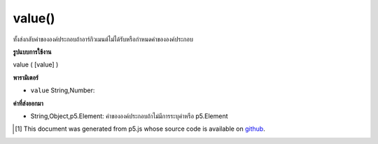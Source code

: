 .. raw:: html

	<script src="https://sketch.netpie.io/widget/p5-widget.js"></script>

value()
=======

ทั้งส่งกลับค่าขององค์ประกอบถ้าอาร์กิวเมนต์ไม่ได้รับหรือกำหนดค่าขององค์ประกอบ

.. Either returns the value of the element if no arguments
.. given, or sets the value of the element.

**รูปแบบการใช้งาน**

value ( [value] )

**พารามิเตอร์**

- ``value``  String,Number: 

.. ``value``  String,Number: 

**ค่าที่ส่งออกมา**

- String,Object,p5.Element: ค่าขององค์ประกอบถ้าไม่มีการระบุค่าหรือ p5.Element

.. String,Object,p5.Element: value of element if no value is specified or p5.Element

.. raw:: html

	<script type="text/p5" data-autoplay data-hide-sourcecode>
	// gets the value
	var inp;
	function setup() {
	  inp = createInput('');
	}
	
	function mousePressed() {
	  print(inp.value());
	}
	// sets the value
	var inp;
	function setup() {
	  inp = createInput('myValue');
	}
	
	function mousePressed() {
	  inp.value("myValue");
	}

	</script>

	<br><br>

..  [#f1] This document was generated from p5.js whose source code is available on `github <https://github.com/processing/p5.js>`_.
